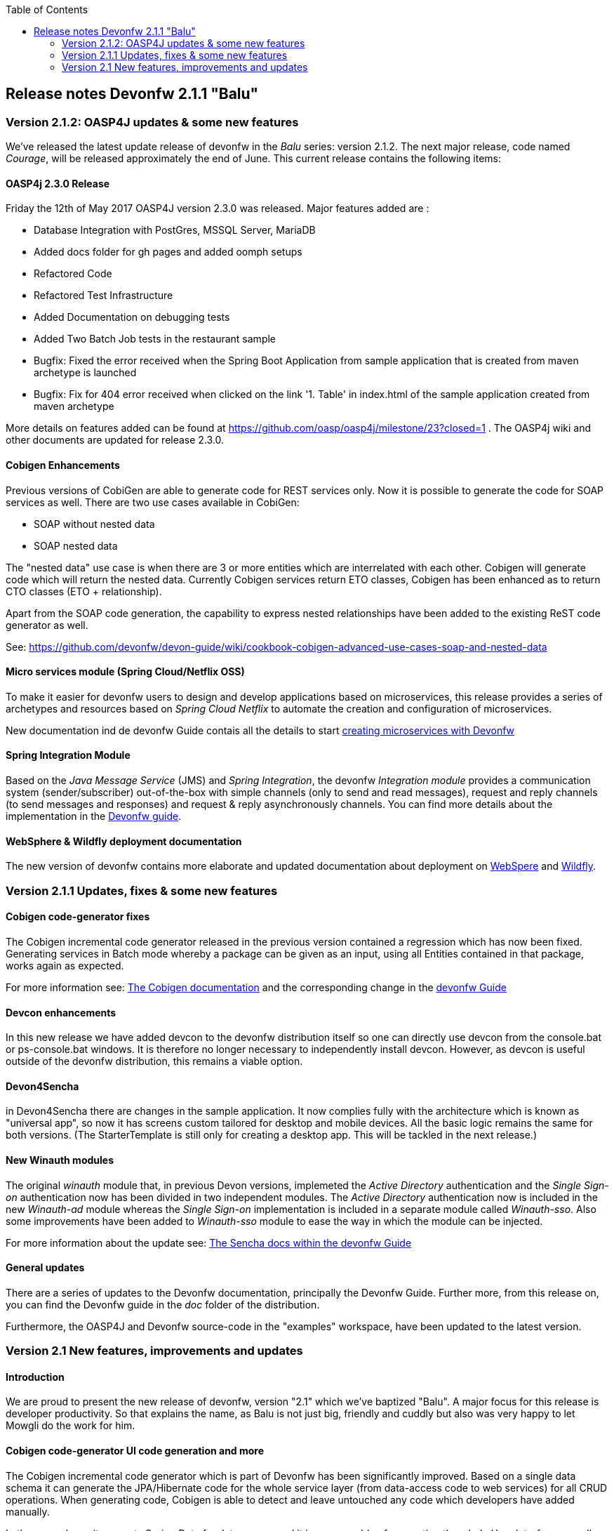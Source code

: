:toc: macro
toc::[]

:doctype: book
:reproducible:
:source-highlighter: rouge
:listing-caption: Listing

== Release notes Devonfw 2.1.1 "Balu"

=== Version 2.1.2: OASP4J updates & some new features

We've released the latest update release of devonfw in the _Balu_ series: version 2.1.2. The next major release, code named _Courage_, will be released approximately the end of June. This current release contains the following items:

==== OASP4j 2.3.0 Release

Friday the 12th of May 2017 OASP4J version 2.3.0 was released. Major features added are : 

- Database Integration with PostGres, MSSQL Server, MariaDB
- Added docs folder for gh pages and added oomph setups
- Refactored Code
- Refactored Test Infrastructure
- Added Documentation on debugging tests
- Added Two Batch Job tests in the restaurant sample
- Bugfix: Fixed the error received when the Spring Boot Application from sample application that is created from maven archetype is launched
- Bugfix: Fix for 404 error received when clicked on the link '1. Table' in index.html of the sample application created from maven archetype

More details on features added can be found at https://github.com/oasp/oasp4j/milestone/23?closed=1 . 
The OASP4j wiki and other documents are updated for release 2.3.0. 

==== Cobigen Enhancements

Previous versions of CobiGen are able to generate code for REST services only. Now it is possible to generate the code for SOAP services as well. There are two use cases available in CobiGen:

 - SOAP without nested data
 - SOAP nested data

The "nested data" use case is when there are 3 or more entities which are interrelated with each other. Cobigen will generate code which will return the nested data. Currently Cobigen services return ETO classes, Cobigen has been enhanced as to return CTO classes (ETO + relationship). 

Apart from the SOAP code generation, the capability to express nested relationships have been added to the existing ReST code generator as well.

See: https://github.com/devonfw/devon-guide/wiki/cookbook-cobigen-advanced-use-cases-soap-and-nested-data

==== Micro services module (Spring Cloud/Netflix OSS)

To make it easier for devonfw users to design and develop applications based on microservices, this release provides a series of archetypes and resources based on _Spring Cloud Netflix_ to automate the creation and configuration of microservices.

New documentation ind de devonfw Guide contais all the details to start https://github.com/devonfw/devon-guide/wiki/devon-microservices[creating microservices with Devonfw]

==== Spring Integration Module

Based on the _Java Message Service_ (JMS) and _Spring Integration_, the devonfw _Integration module_ provides a communication system (sender/subscriber) out-of-the-box with simple channels (only to send and read messages), request and reply channels (to send messages and responses) and request & reply asynchronously channels. You can find more details about the implementation in the https://github.com/devonfw/devon-guide/wiki/cookbook-integration-module[Devonfw guide]. 

==== WebSphere & Wildfly deployment documentation

The new version of devonfw contains more elaborate and updated documentation about deployment on https://github.com/devonfw/devon-guide/wiki/cookbook-Deployment-on-WebSphere[WebSpere] and https://github.com/devonfw/devon-guide/wiki/cookbook-Deployment-on-Wildfly[Wildfly].

=== Version 2.1.1 Updates, fixes & some new features

==== Cobigen code-generator fixes

The Cobigen incremental code generator released in the previous version contained a regression which has now been fixed. Generating services in Batch mode whereby a package can be given as an input, using all Entities contained in that package, works again as expected.

For more information see: https://github.com/devonfw/tools-cobigen/wiki[The Cobigen documentation] and the corresponding change in the https://github.com/devonfw/devon/wiki/getting-started-Cobigen[devonfw Guide]

==== Devcon enhancements

In this new release we have added devcon to the devonfw distribution itself so one can directly use devcon from the console.bat or ps-console.bat windows. It is therefore no longer necessary to independently install devcon. However, as devcon is useful outside of the devonfw distribution, this remains a viable option.

==== Devon4Sencha

in Devon4Sencha there are changes in the sample application. It now complies fully with the architecture which is known as "universal app", so now it has screens custom tailored for desktop and mobile devices. All the basic logic remains the same for both versions. (The StarterTemplate is still only for creating a desktop app. This will be tackled in the next release.)

==== New Winauth modules

The original _winauth_ module that, in previous Devon versions, implemeted the _Active Directory_ authentication and the _Single Sign-on_ authentication now has been divided in two independent modules. The _Active Directory_ authentication now is included in the new _Winauth-ad_ module whereas the _Single Sign-on_ implementation is included in a separate module called _Winauth-sso_.
Also some improvements have been added to _Winauth-sso_ module to ease the way in which the module can be injected.

For more information about the update see: https://github.com/devonfw/devon/wiki/Client-GUI-Sencha-Introduction-to-Devon4sencha[The Sencha docs within the devonfw Guide]

==== General updates

There are a series of updates to the Devonfw documentation, principally the Devonfw Guide. Further more, from this release on, you can find the Devonfw guide in the _doc_ folder of the distribution.

Furthermore, the OASP4J and Devonfw source-code in the "examples" workspace, have been updated to the latest version.

=== Version 2.1 New features, improvements and updates

==== Introduction

We are proud to present the new release of devonfw, version "2.1" which we've baptized "Balu". A major focus for this release is developer productivity. So that explains the name, as Balu is not just big, friendly and cuddly but also was very happy to let Mowgli do the work for him.

==== Cobigen code-generator UI code generation and more

The Cobigen incremental code generator which is part of Devonfw has been significantly improved. Based on a single data schema it can generate the JPA/Hibernate code for the whole service layer (from data-access code to web services) for all CRUD operations. When generating code, Cobigen is able to detect and leave untouched any code which developers have added manually. 

In the new release it supports Spring Data for data access and it is now capable of generating the whole User Interface as well: data-grids and individual rows/records with support for filters, pagination etc.  That is to say: Cobigen can now generate automatically all the code from the server-side database access layer all the way up to the UI "screens" in the web browser. 

Currently we support Sencha Ext JS with support for Angular 2 coming soon. The code generated by Cobigen can be opened and used by Sencha Architect, the visual design tool, which enables the programmer to extend and enhance the generated UI non-programmatically. When Cobigen regenerates the code, even those additions are left intact. All these features combined allow for an iterative, incremental way of development which can be up to an order of an magnitude more productive than "programming manual"

Cobigen can now also be used for code-generation within the context of an engagement. It is easily extensible and the process of how to extend it for your own project is well documented. This becomes already worthwhile ("delivers ROI") when having 5+ identical elements within the project. 

For more information see: https://github.com/devonfw/tools-cobigen/wiki[The Cobigen documentation] and the corresponding changer in the https://github.com/devonfw/devon/wiki/getting-started-Cobigen[devonfw Guide] and 

==== Angular 2

With the official release of Angular 2 and TypeScript 2, we're slowly but steadily moving to embrace  these important new players in the  web development scene. We keep supporting the Angular 1 based OASP4js framework and are planning a migration of this framework to Angular 2 in the near future. For "Balu" we've have decided to integrate "vanilla" Angular 2.

We have migrated the Restaurant Sample application to serve as a, documented and supported, blueprint for Angular 2 applications. Furthermore, we support three "kickstarter" projects which help engagement getting started with Angular2 - either using Bootstrap or Google´s Material Design - or, alternatively, Ionic 2 (the mobile framework on top of Angular 2). For more information see: https://github.com/devonfw/devonfw-angular2-kickstarter[Angular 2 Kickstarter] and https://github.com/devonfw/devonfw-ionic2-kickstarter/[Ionic 2 Kickstarter]

==== OASP4J 2.2.0 Release

A new release of OASP4J, version 2.2.0, is included in this release of devonfw. This release mainly focuses on server side of oasp. i.e oasp4j.

Major features added are : 

* Upgrade to Spring Boot 1.3.8.RELEASE
* Upgrade to Apache CXF 3.1.8
* Database Integration with Oracle 11g
* Added Servlet for HTTP-Debugging
* Refactored code and improved JavaDoc
* Bugfix: mvn spring-boot:run executes successfully for oasp4j application created using oasp4j template 
* Added subsystem tests of SalesmanagementRestService and several other tests
* Added Tests to test java packages conformance to OASP conventions

More details on features added can be found at https://github.com/oasp/oasp4j/milestone/19?closed=1(here). The OASP4j wiki and other documents are updated for release 2.2.0. 

==== Devon4Sencha

Devon4Sencha is an alternative view layer for web applications developed with Devonfw. It is based on Sencha Ext JS. As it requires a license for commercial applications it is not provided as Open Source and is considered to be part of the IP of Capgemini.

These libraries provide support for creating SPA (Single Page Applications) with a very rich set of components for both desktop and mobile. In the new version we extend this functionality to support for "Universal Apps", the Sencha specific term for true multi-device applications which make it possible to develop a single application for desktop, tablet as well as mobile devices. In the latest version Devon4Sencha has been upgraded to support Ext JS 6.2 and we now support the usage of Cobigen as well as Sencha Architect as extra option to improve developer productivity.
For more information about the update see: https://github.com/devonfw/devon/wiki/Client-GUI-Sencha-Introduction-to-Devon4sencha[The Sencha docs within the devonfw Guide]

==== Devcon enhancements

The Devon Console, Devcon, is a cross-platform command line tool running on the JVM that provides many automated tasks around the full life-cycle of Devon applications, from installing the basic working environment and generating a new project, to running a test server and deploying an application to production. It can be used by the engagements to integrate with their proprietary tool chain.

In this new release we have added an optional graphical user interface (with integrated help) which makes using Devcon even easier to use. Another new feature is that it is now possible to easily extend it with commands just by adding your own or project specific Javascript files. This makes it an attractive option for project task automation. You can find more information in the https://github.com/devonfw/devon/wiki/devcon-command-developers-guide[Devcon Command Developers Guide]

==== Ready for the Cloud 

Devonfw is in active use in the Cloud, with projects running on IBM Bluemix and on Amazon AWS. The focus is very much to keep Cloud-specific functionality decoupled from the Devonfw core. The engagement can choose between - and easily configure the use of - either CloudFoundry or Spring Cloud (alternatively, you can run Devonfw in Docker containers in the Cloud as well. See elsewhere in the release notes). For more information 
about how to configure Devonfw for use in the cloud see: https://github.com/devonfw/devon/wiki/cookbook-dockerization[devonfw on Docker] and https://github.com/devonfw/devon/wiki/devon-in-bluemix[devonfw in IBM Bluemix]

==== Spring Data 

The java server stack within Devonfw, OASP4J,  is build on a very solid DDD architecture  which uses JPA for its data access layer. We now offer integration of Spring Data as an alternative or to be used in conjunction with JPA. Spring Data offers significant advantages over JPA through its query mechanism which allows the developer to specify complex queries in an easy way. Overall working with Spring Data should be quite more productive compared with JPA for the average or junior developer. And extra advantage is that Spring Data also allows - and comes with support for - the usage of NoSQL databases like MongoDB, Cassandra, DynamoDB etc. THis becomes especially critical in the Cloud where NoSQL databases typically offer better scalability than relational databases.   
For more information see: https://github.com/devonfw/devon/wiki/cookbook-spring-data[Integrating Spring Data in OASP4J]

==== Videos content in the Devonfw Guide

The Devonfw Guide is the single, authoritative tutorial and reference ("cookbook") for all things Devonfw, targeted at the general developer working with the platform (there is another document for Architects).  It is clear and concise but because of the large scope and wide reach of Devonfw, it comes with a hefty 370+ pages. For the impatient - and sometimes images do indeed say more than words - we've added 17 videos to the Guide which significantly speed up getting started with the diverse aspects of Devonfw.

For more information see: https://coconet.capgemini.com/sf/frs/do/listReleases/projects.apps2_devon/frs.videos[Video releases on TeamForge]

==== Containerisation with Docker and the Production Line

Docker (see: https://www.docker.com/) containers wrap a piece of software in a complete filesystem that contains everything needed to run: code, runtime, system tools, system libraries – anything that can be installed on a server. Docker containers resemble virtual machines but are far more resource efficient. Because of this, Docker and related technologies like Kubernetes are taking the Enterprise and Cloud by storm. We have certified and documented the usage of Devonfw on Docker so we can now firmly state that "Devonfw is Docker" ready. All the more so as the iCSD Production Line is now supporting Devonfw as well. The Production Line is a Docker based set of methods and tools that make possible to develop custom software to our customers on time and with the expected quality. By having first-class support for Devonfw on the Production Line, iCSD has got an unified, integral solution which covers all the phases involved on the application development cycle from requirements to testing and hand-off to the client. 

See: https://github.com/devonfw/devon/wiki/cookbook-dockerization[devonfw on Docker] and https://github.com/devonfw/devon/wiki/devon-guide-production-line[devonfw on the Production Line]


==== Eclipse Neon 

Devonfw comes with its own pre configured and enhanced Eclipse based IDE:  the Open Source "OASP IDE" and "Devonfw Distr" which falls under Capgemini IP. We've updated both versions to the latest stable version of Eclipse, Neon. From Balu onwards we support the IDE on Linux as well and we offer downloadable versions for both Windows and Linux. 

See: https://github.com/devonfw/devon-guide/wiki/getting-started-the-devon-ide[The Devon IDE]

==== Default Java 8 with Java 7 compatibility

From version 2.1. "Balu" onwards, Devonfw is using by default Java 8 for both the tool-chain as well as the integrated development environments. However, both the framework as well as the IDE and tool-set remain fully backward compatible with Java 7. We have added documentation to help configuring aspects of the framework to use Java 7 or to upgrade existing projects to Java 8. See: https://github.com/devonfw/devon/wiki/Compatibility-guide-for-Java7,-Java8-and-Tomcat7,-Tomcat8[Compatibility guide for Java7, Java8 and Tomcat7, Tomcat8]

==== Full Linux support

In order to fully support the move towards the Cloud, from version 2.1. "Balu" onwards, Devonfw is fully supported on Linux. Linux is the de-facto standard for most Cloud providers. We currently only offer first-class support for Ubuntu 16.04 LTS onward but most aspects of Devonfw should run without problems on other and older distributions as well. 

==== Initial ATOM support

Atom is a text editor that's modern, approachable, yet hackable to the core—a tool you can customize to do anything but also use productively without ever touching a config file. It is turning into a standard for modern web development. In Devonfw 2.1 "Balu" we provide a script which installs automatically the most recent version of Atom in the Devonfw distribution with a preconfigured set of essential plugins. See: https://github.com/oasp/oasp-atom-ide/wiki[OASP/Devonfw Atom editor ("IDE") settings & packages]

==== Database support

Through JPA (and now Spring Data as well) Devonfw supports many databases. In Balu we've extended this support to prepared configuration, extensive documentations and supporting examples for all major "Enterprise" DB servers. So it becomes even easier for engagements to start using these standard database options. Currently we provide this extended support for Oracle, Microsoft SQL Server, MySQL and PostgreSQL.
For more information see: https://github.com/oasp/oasp4j/wiki/guide-database-migration[OASP Database Migration Guide]

==== File upload and download 

File up and download was supported in previous version of the framework, but as these operations are common but complex, we've extended the base functionality and improved the available documentation so it becomes substantially easier to offer both File up- as well as download in Devonfw based applications. See: https://github.com/devonfw/devon-guide/wiki/cookbook-File-Upload-and-Download[devonfw Guide Cookbook: File Upload and Download]

==== Internationalisation (I18N) improvements

Likewise, existing basic Internationalisation (I18N) support has been significantly enhanced through an new Devonfw module and extended to support Ext JS and Angular 2 apps as well. This means that both server as well as client side applications can be made easily to support multiple languages ("locales"), using industry standard tools and without touching programming code (essential when working with teams of translators). For more information see: https://github.com/devonfw/devon-guide/wiki/cookbook-i18n-module[The I18N (Internationalization) module] and https://github.com/devonfw/devon-guide/wiki/Client-GUI-Sencha-i18n[Client GUI Sencha i18n]

==== Asynchronous HTTP support 

Asynchronous HTTP is an important feature allowing so-called "long polling" HTTP Requests (for streaming applications, for example) or with requests sending large amounts of data. By making HTTP Requests asynchronous, Devonfw server instances can better support these types of use-cases while offering far better performance. Documentation about how to include the new Devonfw module implementing this feature can be found at: https://github.com/devonfw/devon-guide/wiki/cookbook-async-module[The devonfw async module]

==== Security and License guarantees

In Devonfw security comes first. The components of the framework are designed and implemented according to the recommendations and guidelines as specified by OWASP in order to confront the top 10 security vulnerabilities.

From version 2.1 "Balu" onward we certify that Devonfw has been scanned by software from "Black Duck". This verifies that Devonfw is based on 100% Open Source Software (non Copyleft) and demonstrates that at moment of release there are no known, critical security flaws. Less critical issues are clearly documented. 

==== Documentation improvements 

Apart from the previously mentioned additions and improvements to diverse aspects of the Devonfw documentation, principally the Devonfw Guide,  there are a number of other important changes. We've incorporated the Devon Modules Developer´s Guide which describes how to extend Devonfw with its Spring-based module system. Furthermore we've significantly improved the Guide to the usage of web services. We've included a Compatibility Guide which details a series of considerations related with different version of the framework as well as Java 7 vs 8. And finally, we've extended the F.A.Q. to provide the users with direct answers to common, Frequently Asked Questions.

==== Contributors

Many thanks to adrianbielewicz, aferre777, amarinso, arenstedt, azzigeorge, cbeldacap, cmammado, crisjdiaz, csiwiak, Dalgar, drhoet, Drophoff, dumbNickname, EastWindShak, fawinter, fbougeno, fkreis, GawandeKunal, henning-cg, hennk, hohwille, ivanderk, jarek-jpa, jart, jensbartelheimer, jhcore, jkokoszk, julianmetzler, kalmuczakm, kiran-vadla, kowalj, lgoerlach, ManjiriBirajdar, MarcoRose, maybeec, mmatczak, nelooo, oelsabba, pablo-parra, patrhel, pawelkorzeniowski, PriyankaBelorkar, RobertoGM, sekaiser, sesslinger, SimonHuber, sjimenez77, sobkowiak, sroeger, ssarmokadam, subashbasnet, szendo, tbialecki, thoptr, tsowada, znazir and anyone who we may have forgotten to add!


